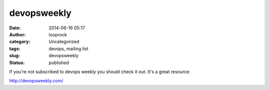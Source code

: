 devopsweekly
############
:date: 2014-06-16 05:17
:author: looprock
:category: Uncategorized
:tags: devops, mailing list
:slug: devopsweekly
:status: published

If you're not subscribed to devops weekly you should check it out. It's
a great resource:

http://devopsweekly.com/
